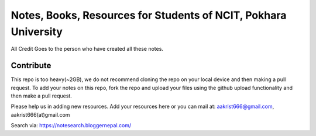 ****************************************************************
Notes, Books, Resources for Students of NCIT, Pokhara University
****************************************************************

All Credit Goes to the person who have created all these notes.

Contribute
============

This repo is too heavy(~2GB), we do not recommend cloning the repo on your local device and then making a pull request.
To add your notes on this repo, fork the repo and upload your files using the github upload functionality and then make a pull request. 


Please help us in adding new resources. Add your resources here or you can mail at: aakrist666@gmail.com, aakrist666(at)gmail.com

Search via: https://notesearch.bloggernepal.com/



      
